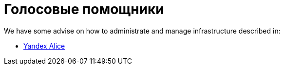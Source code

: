 = Голосовые помощники

We have some advise on how to administrate and manage infrastructure described in:

* xref:yandex_alice/overview-{page-locale}.adoc[Yandex Alice]
